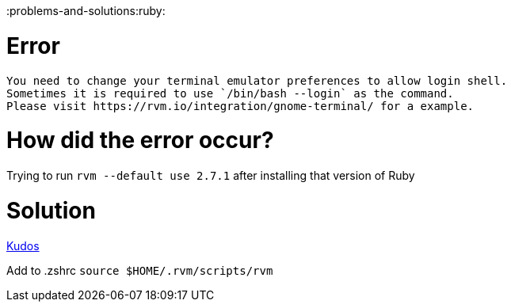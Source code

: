 :doctype: book

:problems-and-solutions:ruby:

= Error

``` RVM is not a function, selecting rubies with 'rvm use \...' will not work.

You need to change your terminal emulator preferences to allow login shell.
Sometimes it is required to use `/bin/bash --login` as the command.
Please visit https://rvm.io/integration/gnome-terminal/ for a example.
```

= How did the error occur?

Trying to run `rvm --default use 2.7.1` after installing that version of Ruby

= Solution

https://stackoverflow.com/questions/22773693/rvm-zsh-rvm-is-not-a-function-selecting-rubies-with-rvm-use-will-not-w[Kudos]

Add to .zshrc `source $HOME/.rvm/scripts/rvm`
